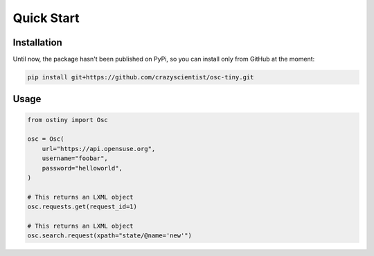 Quick Start
===========

Installation
------------

Until now, the package hasn't been published on PyPi, so you can install only
from GitHub at the moment:

.. code-block:: bash

    pip install git+https://github.com/crazyscientist/osc-tiny.git

Usage
-----

.. code-block:: python

    from ostiny import Osc

    osc = Osc(
        url="https://api.opensuse.org",
        username="foobar",
        password="helloworld",
    )

    # This returns an LXML object
    osc.requests.get(request_id=1)

    # This returns an LXML object
    osc.search.request(xpath="state/@name='new'")